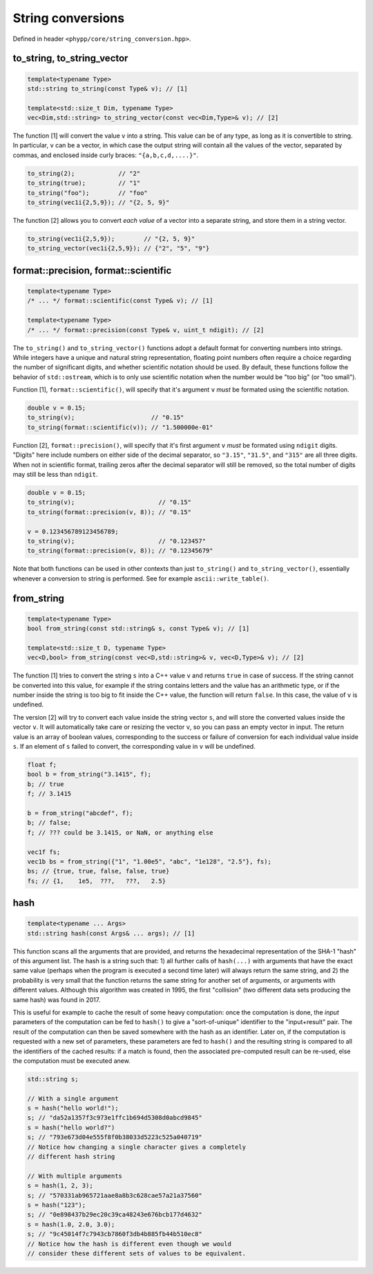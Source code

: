 String conversions
==================

Defined in header ``<phypp/core/string_conversion.hpp>``.

to_string, to_string_vector
---------------------------

.. code-block:: c++

    template<typename Type>
    std::string to_string(const Type& v); // [1]

    template<std::size_t Dim, typename Type>
    vec<Dim,std::string> to_string_vector(const vec<Dim,Type>& v); // [2]

The function [1] will convert the value ``v`` into a string. This value can be of any type, as long as it is convertible to string. In particular, ``v`` can be a vector, in which case the output string will contain all the values of the vector, separated by commas, and enclosed inside curly braces: ``"{a,b,c,d,....}"``.

.. code-block:: c++

    to_string(2);            // "2"
    to_string(true);         // "1"
    to_string("foo");        // "foo"
    to_string(vec1i{2,5,9}); // "{2, 5, 9}"

The function [2] allows you to convert *each value* of a vector into a separate string, and store them in a string vector.

.. code-block:: c++

    to_string(vec1i{2,5,9});        // "{2, 5, 9}"
    to_string_vector(vec1i{2,5,9}); // {"2", "5", "9"}


format::precision, format::scientific
-------------------------------------

.. code-block:: c++

    template<typename Type>
    /* ... */ format::scientific(const Type& v); // [1]

    template<typename Type>
    /* ... */ format::precision(const Type& v, uint_t ndigit); // [2]

The ``to_string()`` and ``to_string_vector()`` functions adopt a default format for converting numbers into strings. While integers have a unique and natural string representation, floating point numbers often require a choice regarding the number of significant digits, and whether scientific notation should be used. By default, these functions follow the behavior of ``std::ostream``, which is to only use scientific notation when the number would be "too big" (or "too small").

Function [1], ``format::scientific()``, will specify that it's argument ``v`` *must* be formated using the scientific notation.

.. code-block:: c++

    double v = 0.15;
    to_string(v);                     // "0.15"
    to_string(format::scientific(v)); // "1.500000e-01"

Function [2], ``format::precision()``, will specify that it's first argument ``v`` *must* be formated using ``ndigit`` digits. "Digits" here include numbers on either side of the decimal separator, so ``"3.15"``, ``"31.5"``, and ``"315"`` are all three digits. When not in scientific format, trailing zeros after the decimal separator will still be removed, so the total number of digits may still be less than ``ndigit``.

.. code-block:: c++

    double v = 0.15;
    to_string(v);                       // "0.15"
    to_string(format::precision(v, 8)); // "0.15"

    v = 0.123456789123456789;
    to_string(v);                       // "0.123457"
    to_string(format::precision(v, 8)); // "0.12345679"

Note that both functions can be used in other contexts than just ``to_string()`` and ``to_string_vector()``, essentially whenever a conversion to string is performed. See for example ``ascii::write_table()``.


from_string
-----------

.. code-block:: c++

    template<typename Type>
    bool from_string(const std::string& s, const Type& v); // [1]

    template<std::size_t D, typename Type>
    vec<D,bool> from_string(const vec<D,std::string>& v, vec<D,Type>& v); // [2]

The function [1] tries to convert the string ``s`` into a C++ value ``v`` and returns ``true`` in case of success. If the string cannot be converted into this value, for example if the string contains letters and the value has an arithmetic type, or if the number inside the string is too big to fit inside the C++ value, the function will return ``false``. In this case, the value of ``v`` is undefined.

The version [2] will try to convert each value inside the string vector ``s``, and will store the converted values inside the vector ``v``. It will automatically take care or resizing the vector ``v``, so you can pass an empty vector in input. The return value is an array of boolean values, corresponding to the success or failure of conversion for each individual value inside ``s``. If an element of ``s`` failed to convert, the corresponding value in ``v`` will be undefined.

.. code-block:: c++

    float f;
    bool b = from_string("3.1415", f);
    b; // true
    f; // 3.1415

    b = from_string("abcdef", f);
    b; // false;
    f; // ??? could be 3.1415, or NaN, or anything else

    vec1f fs;
    vec1b bs = from_string({"1", "1.00e5", "abc", "1e128", "2.5"}, fs);
    bs; // {true, true, false, false, true}
    fs; // {1,    1e5,  ???,   ???,   2.5}

hash
----

.. code-block:: c++

    template<typename ... Args>
    std::string hash(const Args& ... args); // [1]

This function scans all the arguments that are provided, and returns the hexadecimal representation of the SHA-1 "hash" of this argument list. The hash is a string such that: 1) all further calls of ``hash(...)`` with arguments that have the exact same value (perhaps when the program is executed a second time later) will always return the same string, and 2) the probability is very small that the function returns the same string for another set of arguments, or arguments with different values. Although this algorithm was created in 1995, the first "collision" (two different data sets producing the same hash) was found in 2017.

This is useful for example to cache the result of some heavy computation: once the computation is done, the *input* parameters of the computation can be fed to ``hash()`` to give a "sort-of-unique" identifier to the "input+result" pair. The result of the computation can then be saved somewhere with the hash as an identifier. Later on, if the computation is requested with a new set of parameters, these parameters are fed to ``hash()`` and the resulting string is compared to all the identifiers of the cached results: if a match is found, then the associated pre-computed result can be re-used, else the computation must be executed anew.

.. code-block:: c++

    std::string s;

    // With a single argument
    s = hash("hello world!");
    s; // "da52a1357f3c973e1ffc1b694d5308d0abcd9845"
    s = hash("hello world?")
    s; // "793e673d04e555f8f0b38033d5223c525a040719"
    // Notice how changing a single character gives a completely
    // different hash string

    // With multiple arguments
    s = hash(1, 2, 3);
    s; // "570331ab965721aae8a8b3c628cae57a21a37560"
    s = hash("123");
    s; // "0e898437b29ec20c39ca48243e676bcb177d4632"
    s = hash(1.0, 2.0, 3.0);
    s; // "9c45014f7c7943cb7860f3db4b885fb44b510ec8"
    // Notice how the hash is different even though we would
    // consider these different sets of values to be equivalent.
